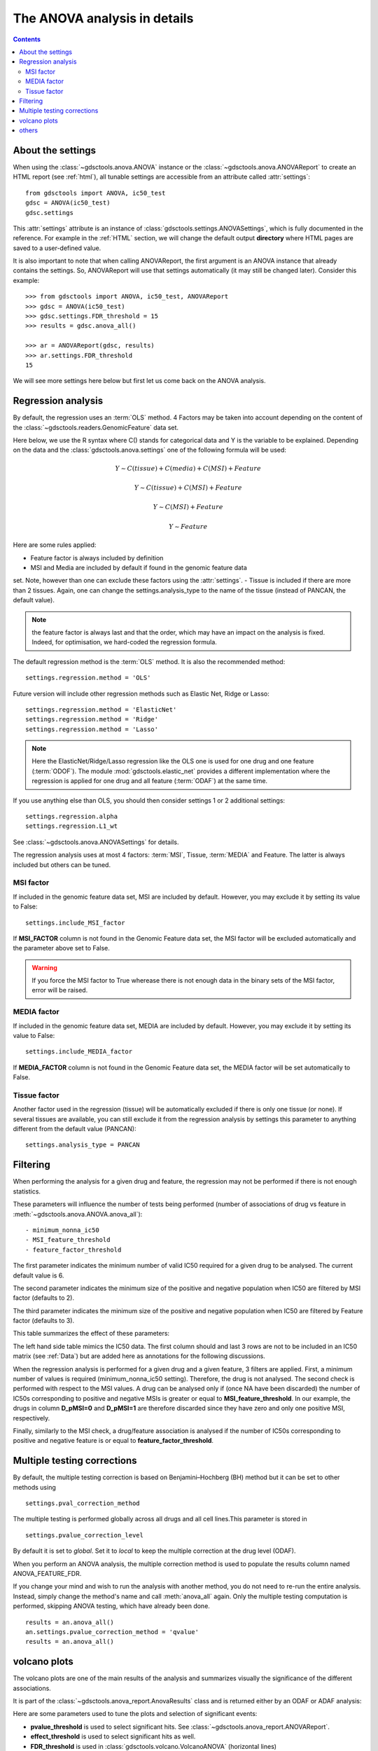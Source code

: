 .. _anova_parttwo:

The ANOVA analysis in details
=================================

.. contents::

.. _settings:

About the settings
----------------------

When using the :class:`~gdsctools.anova.ANOVA` instance or the
:class:`~gdsctools.anova.ANOVAReport` to create an
HTML report (see :ref:`html`), all tunable settings are accessible from an
attribute called :attr:`settings`::

    from gdsctools import ANOVA, ic50_test
    gdsc = ANOVA(ic50_test)
    gdsc.settings

This :attr:`settings` attribute is an instance of :class:`gdsctools.settings.ANOVASettings`, which is fully documented in the reference. For example in the :ref:`HTML` section, we will change the default output **directory** where HTML pages are saved to a user-defined value.

It is also important to note that when calling ANOVAReport, the first argument
is an ANOVA instance that already contains the settings. So, ANOVAReport
will use that settings automatically (it may still be changed later). Consider this example::

    >>> from gdsctools import ANOVA, ic50_test, ANOVAReport
    >>> gdsc = ANOVA(ic50_test)
    >>> gdsc.settings.FDR_threshold = 15
    >>> results = gdsc.anova_all()

    >>> ar = ANOVAReport(gdsc, results)
    >>> ar.settings.FDR_threshold
    15

We will see more settings here below but first let us come back on the ANOVA
analysis.

.. _regression:

Regression analysis
-----------------------

By default, the regression uses an :term:`OLS` method. 4 Factors may be
taken into account depending on the content of the
:class:`~gdsctools.readers.GenomicFeature` data set.

Here below, we use the R syntax where C() stands for categorical data and Y is
the variable to be explained. Depending on the data and the
:class:`gdsctools.anova.settings` one of the following formula will be used:

.. math:: Y \sim C(tissue) + C(media) + C(MSI) + Feature

.. math:: Y \sim C(tissue) + C(MSI) + Feature

.. math:: Y \sim C(MSI) + Feature

.. math:: Y \sim Feature

Here are some rules applied:

- Feature factor is always included by definition
- MSI and Media are included by default if found in the genomic feature data
set. Note, however than one can exclude these factors using the
:attr:`settings`.
- Tissue is included if there are more than 2 tissues. Again, one can change the
settings.analysis_type to the name of the tissue (instead of PANCAN, the default
value).

.. note:: the feature factor is always last and that the order, which may have an
    impact on the analysis is fixed. Indeed, for optimisation, we hard-coded the
    regression formula.

.. versionadded:: 0.16

    The :meth:`~gdsctools.anova.ANOVA.anova_one_drug_one_feature_custom`
    can now use any type of regression based on a user formula. This is
    slower than the 4 hardcoded version mentionned above but is generic.

    One can for instance set the formula to specify the treatement

The default regression method is the :term:`OLS` method. It is also the
recommended method::

    settings.regression.method = 'OLS'

Future version will include other regression methods such as  Elastic Net, Ridge or Lasso::

    settings.regression.method = 'ElasticNet'
    settings.regression.method = 'Ridge'
    settings.regression.method = 'Lasso'

.. note:: Here the ElasticNet/Ridge/Lasso regression like the OLS one is used
    for one drug and one feature (:term:`ODOF`). The module
    :mod:`gdsctools.elastic_net`  provides a different implementation where
    the regression is applied for one drug and all feature (:term:`ODAF`) at
    the same time.

If you use anything else than OLS, you should then consider settings 1 or 2
additional settings::

    settings.regression.alpha
    settings.regression.L1_wt

See :class:`~gdsctools.anova.ANOVASettings` for details.

The regression analysis uses at most 4 factors: :term:`MSI`, Tissue,
:term:`MEDIA` and Feature.  The latter is always included but others can be
tuned.

MSI factor
~~~~~~~~~~~~
If included in the genomic feature data set, MSI are included by default.
However, you may exclude it by setting its value to False::

    settings.include_MSI_factor

If **MSI_FACTOR** column is not found in the Genomic Feature data set, the MSI factor will be excluded automatically and the parameter above set to False.

.. warning:: If you force the MSI factor to True wherease there
    is not enough data in the binary sets of the MSI factor, error
    will be raised.


MEDIA factor
~~~~~~~~~~~~~

If included in the genomic feature data set, MEDIA are included by default.
However, you may exclude it by setting its value to False::

    settings.include_MEDIA_factor

If **MEDIA_FACTOR** column is not found in the Genomic Feature data set,
the MEDIA factor will be set automatically to False.

Tissue factor
~~~~~~~~~~~~~~~~~

Another factor used in the regression (tissue) will
be automatically excluded if there is only one tissue (or none). If several
tissues are available, you can still exclude it from the regression analysis
by settings this parameter to anything different from the default value (PANCAN)::

    settings.analysis_type = PANCAN


Filtering
-----------

When performing the analysis for a given drug and feature, the regression may
not be performed if there is not enough statistics.

These parameters will influence the number of tests being performed (number of associations of drug vs feature in :meth:`~gdsctools.anova.ANOVA.anova_all`)::

    - minimum_nonna_ic50
    - MSI_feature_threshold
    - feature_factor_threshold

The first parameter indicates the minimum number of valid IC50 required for a given drug to be analysed. The current default value is 6.

The second parameter indicates the minimum size of the positive and negative
population when IC50 are filtered by MSI factor (defaults to 2).

The third parameter indicates the minimum size of the positive and negative
population when IC50 are filtered by Feature factor (defaults to 3).

This table summarizes the effect of these parameters:


.. image:: _static/regression_filtering.png

The left hand side table mimics the IC50 data. The first column should and last
3 rows are not to be included in an IC50 matrix (see :ref:`Data`) but are added
here as annotations for the following discussions.

When the regression analysis is performed for a given drug and a given feature,
3 filters are applied. First, a minimum number of values is required (minimum_nonna_ic50 setting). Therefore, the drug is not analysed. The second check is performed with respect to the MSI values. A drug can be analysed only if (once NA have been discarded) the number of IC50s corresponding to positive and negative MSIs is greater or equal to **MSI_feature_threshold**.
In our example, the drugs in column **D_pMSI=0** and **D_pMSI=1** are therefore
discarded since they have zero and only one positive MSI, respectively.

Finally, similarly to the MSI check, a drug/feature association is analysed if
the number of IC50s corresponding to positive and negative feature is or equal
to **feature_factor_threshold**.


Multiple testing corrections
------------------------------

By default, the multiple testing correction  is based on
Benjamini–Hochberg (BH) method but it can be set to other methods using ::

    settings.pval_correction_method

.. seealso:: :class:`~gdsctools.stats.MultipleTesting` for details.

The multiple testing is performed globally across all drugs and all cell
lines.This parameter is stored in ::

    settings.pvalue_correction_level

By default it is set to *global*. Set it to *local* to keep the multiple
correction at the drug level (ODAF).

When you perform an ANOVA analysis, the multiple correction method is used to
populate the results column named ANOVA_FEATURE_FDR.

If you change your mind and wish to run the analysis with another method,
you do not need to re-run the entire analysis. Instead, simply change the
method's name and call :meth:`anova_all` again. Only the multiple testing computation is
performed, skipping ANOVA testing, which have already been done.

::

    results = an.anova_all()
    an.settings.pvalue_correction_method = 'qvalue'
    results = an.anova_all()




.. index:: volcano

volcano plots
-----------------

The volcano plots are one of the main results of the analysis and summarizes
visually the significance of the different associations.

It is part of the :class:`~gdsctools.anova_report.AnovaResults` class and is
returned either by an ODAF or ADAF analysis:

.. plot::
    :include-source:
    :width: 80%

    from gdsctools import ANOVA, ic50_test
    gdsc = ANOVA(ic50_test)
    res = gdsc.anova_all()
    res.volcano()


Here are some
parameters used to tune the plots and selection of significant events:

- **pvalue_threshold** is used to select significant hits. See :class:`~gdsctools.anova_report.ANOVAReport`.
- **effect_threshold** is used to select significant hits as well.
- **FDR_threshold**   is used in :class:`gdsctools.volcano.VolcanoANOVA`
  (horizontal lines)
- **volcano_FDR_interpolation** uses interpolation to plot the FDR lines in the
  volcano plot.
- **volcano_additional_FDR_lines** : [0.01, 0.1, 10]

.. seealso:: :class:`~gdsctools.volcano.VolcanoANOVA`.

others
----------

See :class:`~gdsctools.settings.ANOVASettings` for the full listing.


.. note:: Some settings will be set automatically when calling some functions.
    For instance, if you call :meth:`anova.ANOVA.set_cancer_type` to a single
    tissue, then the analysis_type will be set to the tissue's name. If there
    are not enough positive or negative MSI, the MSI factor will ignored.
